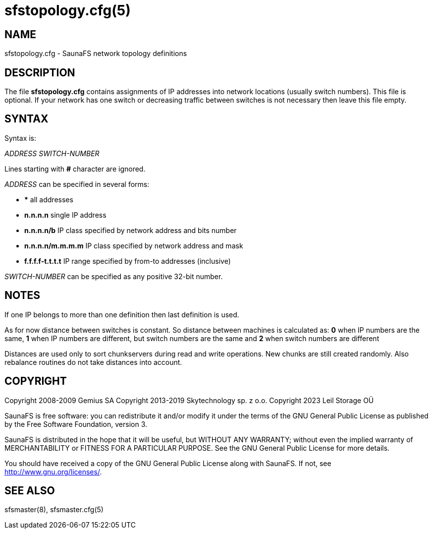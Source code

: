 sfstopology.cfg(5)
==================

== NAME

sfstopology.cfg - SaunaFS network topology definitions

== DESCRIPTION

The file *sfstopology.cfg* contains assignments of IP addresses into network locations (usually
switch numbers). This file is optional. If your network has one switch or decreasing traffic between
switches is not necessary then leave this file empty.

== SYNTAX

Syntax is:

'ADDRESS' 'SWITCH-NUMBER'

Lines starting with *#* character are ignored.

'ADDRESS' can be specified in several forms:

- *** all addresses

- *n.n.n.n* single IP address

- *n.n.n.n/b* IP class specified by network address and bits number

- *n.n.n.n/m.m.m.m* IP class specified by network address and mask

- *f.f.f.f-t.t.t.t* IP range specified by from-to addresses (inclusive)


'SWITCH-NUMBER' can be specified as any positive 32-bit number.

== NOTES

If one IP belongs to more than one definition then last definition is used.

As for now distance between switches is constant. So distance between machines is calculated as: *0*
when IP numbers are the same, *1* when IP numbers are different, but switch numbers are the same and
*2* when switch numbers are different

Distances are used only to sort chunkservers during read and write operations. New chunks are still
created randomly. Also rebalance routines do not take distances into account.

== COPYRIGHT

Copyright 2008-2009 Gemius SA
Copyright 2013-2019 Skytechnology sp. z o.o.
Copyright 2023      Leil Storage OÜ

SaunaFS is free software: you can redistribute it and/or modify it under the terms of the GNU
General Public License as published by the Free Software Foundation, version 3.

SaunaFS is distributed in the hope that it will be useful, but WITHOUT ANY WARRANTY; without even
the implied warranty of MERCHANTABILITY or FITNESS FOR A PARTICULAR PURPOSE. See the GNU General
Public License for more details.

You should have received a copy of the GNU General Public License along with SaunaFS. If not, see
<http://www.gnu.org/licenses/>.

== SEE ALSO

sfsmaster(8), sfsmaster.cfg(5)

